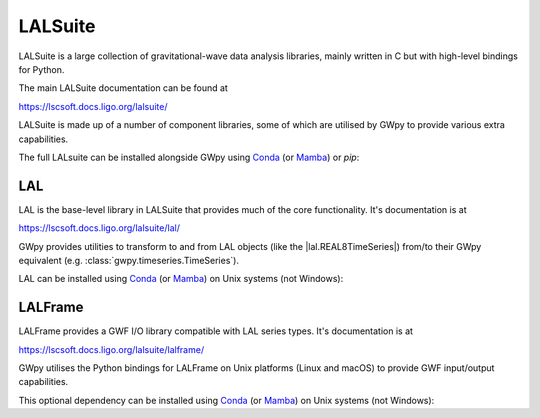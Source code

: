 .. _gwpy-external-lalsuite:

########
LALSuite
########

.. image:: https://img.shields.io/conda/vn/conda-forge/lalsuite.svg
   :alt: lalsuite conda-forge version
   :target: https://anaconda.org/conda-forge/lalsuite
.. image:: https://img.shields.io/conda/pn/conda-forge/lalsuite.svg
   :alt: lalsuite conda-forge platforms
   :target: https://anaconda.org/conda-forge/lalsuite

LALSuite is a large collection of gravitational-wave data analysis libraries,
mainly written in C but with high-level bindings for Python.

The main LALSuite documentation can be found at

https://lscsoft.docs.ligo.org/lalsuite/

LALSuite is made up of a number of component libraries, some of which are
utilised by GWpy to provide various extra capabilities.

The full LALsuite can be installed alongside GWpy using
`Conda <https://conda.io>`__
(or `Mamba <https://mamba.readthedocs.io/en/stable/>`__)
or `pip`:

.. tab-set::

    .. tab-item:: Install LALSuite with conda/mamba
        :name: gwpy-install-lalsuite-conda

        .. code-block:: shell

            conda install -c conda-forge lalsuite

    .. tab-item:: Install LALSuite with pip
        :name: gwpy-install-lalsuite-pip

        .. code-block:: shell

            python -m pip install lalsuite

.. _gwpy-external-lal:

===
LAL
===

.. image:: https://img.shields.io/conda/vn/conda-forge/lal.svg
   :alt: lal conda-forge version
   :target: https://anaconda.org/conda-forge/lal
.. image:: https://img.shields.io/conda/pn/conda-forge/lal.svg
   :alt: lal conda-forge platforms
   :target: https://anaconda.org/conda-forge/lal

LAL is the base-level library in LALSuite that provides much of the core
functionality.
It's documentation is at

https://lscsoft.docs.ligo.org/lalsuite/lal/

GWpy provides utilities to transform to and from LAL objects
(like the |lal.REAL8TimeSeries|) from/to their GWpy equivalent
(e.g. :class:`gwpy.timeseries.TimeSeries`).

LAL can be installed using `Conda <https://conda.io>`__
(or `Mamba <https://mamba.readthedocs.io/en/stable/>`__)
on Unix systems (not Windows):

.. code-block:: shell
    :name: conda-install-lal
    :caption: Install python-lal with conda

    conda install -c conda-forge python-lal

.. _gwpy-external-lalframe:

========
LALFrame
========

.. image:: https://img.shields.io/conda/vn/conda-forge/lalframe.svg
   :alt: lalframe conda-forge version
   :target: https://anaconda.org/conda-forge/lalframe
.. image:: https://img.shields.io/conda/pn/conda-forge/lalframe.svg
   :alt: lalframe conda-forge platforms
   :target: https://anaconda.org/conda-forge/lalframe

LALFrame provides a GWF I/O library compatible with LAL series types.
It's documentation is at

https://lscsoft.docs.ligo.org/lalsuite/lalframe/

GWpy utilises the Python bindings for LALFrame on Unix platforms
(Linux and macOS) to provide GWF input/output capabilities.

This optional dependency can be installed using `Conda <https://conda.io>`__
(or `Mamba <https://mamba.readthedocs.io/en/stable/>`__)
on Unix systems (not Windows):

.. code-block:: shell
    :name: conda-install-python-lalframe
    :caption: Install python-lalframe with conda

    conda install -c conda-forge python-lalframe
